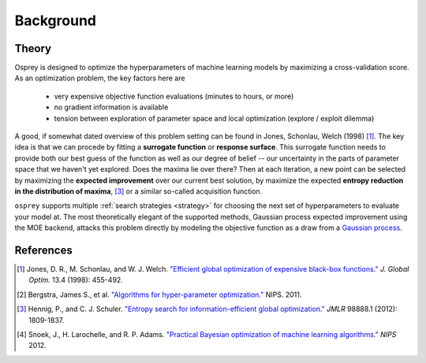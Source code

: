 .. _background:

Background
==========

Theory
------

Osprey is designed to optimize the hyperparameters of machine learning models
by maximizing a cross-validation score. As an optimization problem, the key
factors here are

  - very expensive objective function evaluations (minutes to hours, or more)
  - no gradient information is available
  - tension between exploration of parameter space and local optimization (explore / exploit dilemma)

A good, if somewhat dated overview of this problem setting can be found in
Jones, Schonlau, Welch (1998) [#f1]_. The key idea is that we can procede by
fitting a **surrogate function** or **response surface**. This surrogate function needs to provide both our best guess of the function as well as our
degree of belief -- our uncertainty in the parts of parameter space that we
haven't yet explored. Does the maxima lie over there? Then at each iteration,
a new point can be selected by maximizing the **expected improvement** over
our current best solution, by maximize the expected **entropy reduction in the distribution of maxima**, [#f3]_ or a similar so-called acquisition function.


``osprey`` supports multiple :ref:`search strategies <strategy>` for choosing
the next set of hyperparameters to evaluate your model at. The most
theoretically elegant of the supported methods, Gaussian process expected improvement using the MOE backend, attacks this problem directly by modeling
the objective function as a draw from a `Gaussian process <http://en.wikipedia.org/wiki/Gaussian_process>`_.

References
----------

.. raw:: html

   <style>
   .wy-table-responsive {
       margin-bottom:0px;
   }
   </style>

.. [#f1] Jones, D. R., M. Schonlau, and W. J. Welch. `"Efficient global optimization of expensive black-box functions." <http://link.springer.com/article/10.1023/A:1008306431147>`_ *J. Global Optim.* 13.4 (1998): 455-492.
.. [#f2] Bergstra, James S., et al. `"Algorithms for hyper-parameter optimization." <http://papers.nips.cc/paper/4443-algorithms-for-hyper-parameter-optimization>`_ NIPS. 2011.
.. [#f3] Hennig, P., and C. J. Schuler. `"Entropy search for information-efficient global optimization." <http://jmlr.org/papers/volume13/hennig12a/hennig12a.pdf>`_ *JMLR* 98888.1 (2012): 1809-1837.
.. [#f4] Snoek, J., H. Larochelle, and R. P. Adams. `"Practical Bayesian optimization of machine learning algorithms." <http://papers.nips.cc/paper/4522-practical-bayesian-optimization-of-machine-learning-algorithms>`_ *NIPS* 2012.